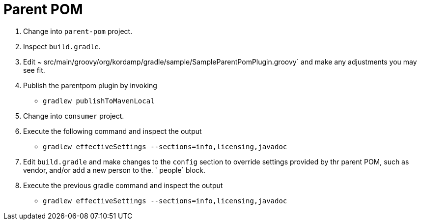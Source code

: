 = Parent POM

1. Change into `parent-pom` project.

2. Inspect `build.gradle`.

3. Edit ~ src/main/groovy/org/kordamp/gradle/sample/SampleParentPomPlugin.groovy` and make any adjustments you may see fit.

4. Publish the parentpom plugin by invoking

 * `gradlew publishToMavenLocal`

5. Change into `consumer` project.

6. Execute the following command and inspect the output

 * `gradlew effectiveSettings --sections=info,licensing,javadoc`

7. Edit `build.gradle` and make changes to the `config` section to override settings provided by thr parent POM, such as
   vendor, and/or add a new person to the. ` people` block.

8. Execute the previous gradle command and inspect the output

 * `gradlew effectiveSettings --sections=info,licensing,javadoc`
